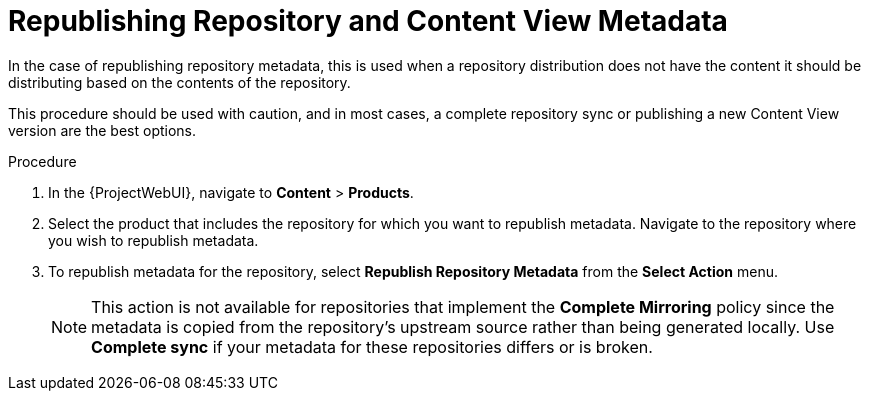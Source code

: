[id="Republishing_Repository_and_Content_View-Metadata_{context}"]
= Republishing Repository and Content View Metadata

In the case of republishing repository metadata, this is used when a repository distribution does not have the content it should be distributing based on the contents of the repository.

This procedure should be used with caution, and in most cases, a complete repository sync or publishing a new Content View version are the best options.

.Procedure

. In the {ProjectWebUI}, navigate to *Content* > *Products*.
. Select the product that includes the repository for which you want to republish metadata.
Navigate to the repository where you wish to republish metadata.
. To republish metadata for the repository, select *Republish Repository Metadata* from the *Select Action* menu. 
+
[NOTE]
====
This action is not available for repositories that implement the *Complete Mirroring* policy since the metadata is copied from the repository's upstream source rather than being generated locally.
Use *Complete sync* if your metadata for these repositories differs or is broken.
====
